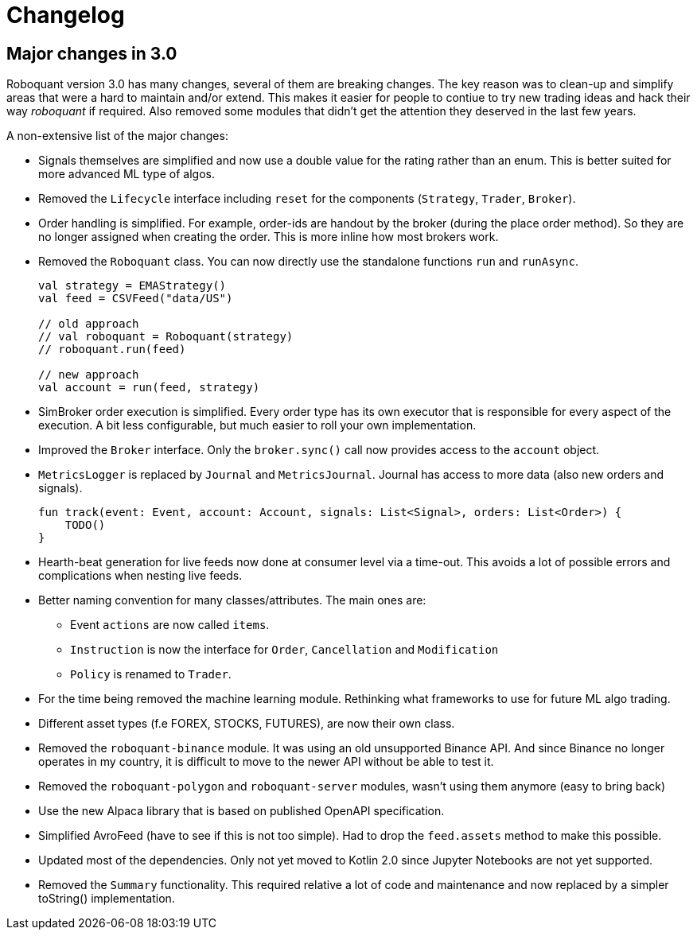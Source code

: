 // suppress inspection "Annotator" for whole file
= Changelog

== Major changes in 3.0
Roboquant version 3.0 has many changes, several of them are breaking changes. The key reason was to clean-up and simplify areas that were a hard to maintain and/or extend. This makes it easier for people to contiue to try new trading ideas and hack their way _roboquant_ if required.
Also removed some modules that didn't get the attention they deserved in the last few years.

A non-extensive list of the major changes:

- Signals themselves are simplified and now use a double value for the rating rather than an enum. This is better suited for more advanced ML type of algos.
- Removed the `Lifecycle` interface including `reset` for the components (`Strategy`, `Trader`, `Broker`).
- Order handling is simplified. For example, order-ids are handout by the broker (during the place order method). So they are no longer assigned when creating the order. This is more inline how most brokers work.
- Removed the `Roboquant` class. You can now directly use the standalone functions `run` and `runAsync`.
+
[source,kotlin]
----
val strategy = EMAStrategy()
val feed = CSVFeed("data/US")

// old approach
// val roboquant = Roboquant(strategy)
// roboquant.run(feed)

// new approach
val account = run(feed, strategy)
----

- SimBroker order execution is simplified. Every order type has its own executor that is responsible for every aspect of the execution. A bit less configurable, but much easier to roll your own implementation.
- Improved the `Broker` interface. Only the `broker.sync()` call now provides access to the `account` object.
- `MetricsLogger` is replaced by `Journal` and `MetricsJournal`. Journal has access to more data (also new orders and signals).
+
[source,kotlin]
----
fun track(event: Event, account: Account, signals: List<Signal>, orders: List<Order>) {
    TODO()
}
----
- Hearth-beat generation for live feeds now done at consumer level via a time-out. This avoids a lot of possible errors and complications when nesting live feeds.
- Better naming convention for many classes/attributes. The main ones are:
    * Event `actions` are now called `items`.
    * `Instruction` is now the interface for `Order`, `Cancellation` and `Modification`
    * `Policy` is renamed to `Trader`.
- For the time being removed the machine learning module. Rethinking what frameworks to use for future ML algo trading.
- Different asset types (f.e FOREX, STOCKS, FUTURES), are now their own class.
- Removed the `roboquant-binance` module. It was using an old unsupported Binance API. And since Binance no longer operates in my country, it is difficult to move to the newer API without be able to test it.
- Removed the `roboquant-polygon` and `roboquant-server` modules, wasn't using them anymore (easy to bring back)
- Use the new Alpaca library that is based on published OpenAPI specification.
- Simplified AvroFeed (have to see if this is not too simple). Had to drop the `feed.assets` method to make this possible.
- Updated most of the dependencies. Only not yet moved to Kotlin 2.0 since Jupyter Notebooks are not yet supported.
- Removed the `Summary` functionality. This required relative a lot of code and maintenance and now replaced by a simpler toString() implementation.
